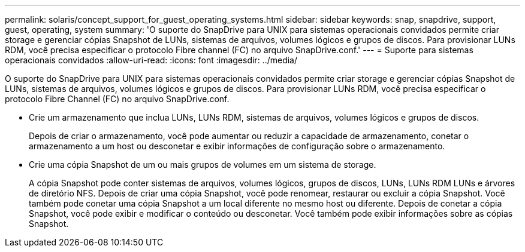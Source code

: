 ---
permalink: solaris/concept_support_for_guest_operating_systems.html 
sidebar: sidebar 
keywords: snap, snapdrive, support, guest, operating, system 
summary: 'O suporte do SnapDrive para UNIX para sistemas operacionais convidados permite criar storage e gerenciar cópias Snapshot de LUNs, sistemas de arquivos, volumes lógicos e grupos de discos. Para provisionar LUNs RDM, você precisa especificar o protocolo Fibre channel (FC) no arquivo SnapDrive.conf.' 
---
= Suporte para sistemas operacionais convidados
:allow-uri-read: 
:icons: font
:imagesdir: ../media/


[role="lead"]
O suporte do SnapDrive para UNIX para sistemas operacionais convidados permite criar storage e gerenciar cópias Snapshot de LUNs, sistemas de arquivos, volumes lógicos e grupos de discos. Para provisionar LUNs RDM, você precisa especificar o protocolo Fibre Channel (FC) no arquivo SnapDrive.conf.

* Crie um armazenamento que inclua LUNs, LUNs RDM, sistemas de arquivos, volumes lógicos e grupos de discos.
+
Depois de criar o armazenamento, você pode aumentar ou reduzir a capacidade de armazenamento, conetar o armazenamento a um host ou desconetar e exibir informações de configuração sobre o armazenamento.

* Crie uma cópia Snapshot de um ou mais grupos de volumes em um sistema de storage.
+
A cópia Snapshot pode conter sistemas de arquivos, volumes lógicos, grupos de discos, LUNs, LUNs RDM LUNs e árvores de diretório NFS. Depois de criar uma cópia Snapshot, você pode renomear, restaurar ou excluir a cópia Snapshot. Você também pode conetar uma cópia Snapshot a um local diferente no mesmo host ou diferente. Depois de conetar a cópia Snapshot, você pode exibir e modificar o conteúdo ou desconetar. Você também pode exibir informações sobre as cópias Snapshot.


